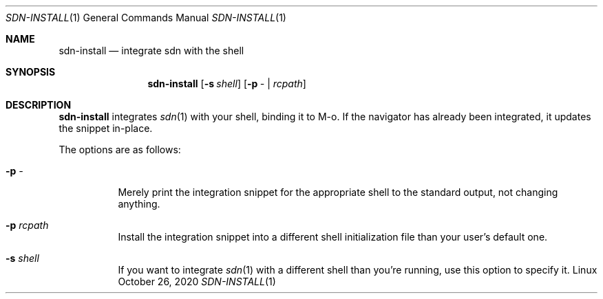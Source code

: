 .Dd October 26, 2020
.Dt SDN-INSTALL 1
.Os Linux
.Sh NAME
.Nm sdn-install
.Nd integrate sdn with the shell
.Sh SYNOPSIS
.Nm sdn-install
.Op Fl s Ar shell
.Op Fl p Ar - | rcpath
.Sh DESCRIPTION
.Nm
integrates
.Xr sdn 1
with your shell, binding it to M-o.  If the navigator has already been
integrated, it updates the snippet in-place.
.Pp
The options are as follows:
.Bl -tag -width Ds
.It Fl p Ar -
Merely print the integration snippet for the appropriate shell to the standard
output, not changing anything.
.It Fl p Ar rcpath
Install the integration snippet into a different shell initialization file than
your user's default one.
.It Fl s Ar shell
If you want to integrate
.Xr sdn 1
with a different shell than you're running, use this option to specify it.
.El
